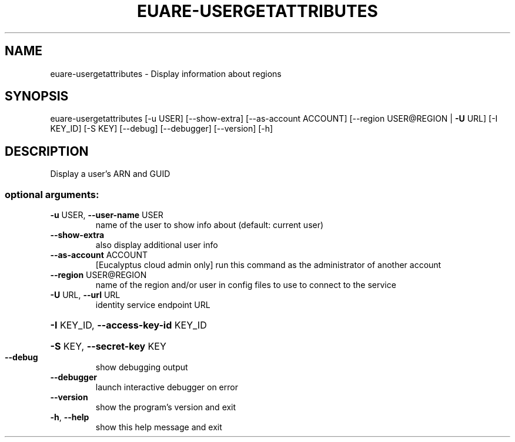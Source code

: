 .\" DO NOT MODIFY THIS FILE!  It was generated by help2man 1.40.12.
.TH EUARE-USERGETATTRIBUTES "1" "May 2013" "euca2ools 3.0.0" "User Commands"
.SH NAME
euare-usergetattributes \- Display information about regions
.SH SYNOPSIS
euare\-usergetattributes [\-u USER] [\-\-show\-extra] [\-\-as\-account ACCOUNT]
[\-\-region USER@REGION | \fB\-U\fR URL] [\-I KEY_ID]
[\-S KEY] [\-\-debug] [\-\-debugger] [\-\-version]
[\-h]
.SH DESCRIPTION
Display a user's ARN and GUID
.SS "optional arguments:"
.TP
\fB\-u\fR USER, \fB\-\-user\-name\fR USER
name of the user to show info about (default: current
user)
.TP
\fB\-\-show\-extra\fR
also display additional user info
.TP
\fB\-\-as\-account\fR ACCOUNT
[Eucalyptus cloud admin only] run this command as the
administrator of another account
.TP
\fB\-\-region\fR USER@REGION
name of the region and/or user in config files to use
to connect to the service
.TP
\fB\-U\fR URL, \fB\-\-url\fR URL
identity service endpoint URL
.HP
\fB\-I\fR KEY_ID, \fB\-\-access\-key\-id\fR KEY_ID
.HP
\fB\-S\fR KEY, \fB\-\-secret\-key\fR KEY
.TP
\fB\-\-debug\fR
show debugging output
.TP
\fB\-\-debugger\fR
launch interactive debugger on error
.TP
\fB\-\-version\fR
show the program's version and exit
.TP
\fB\-h\fR, \fB\-\-help\fR
show this help message and exit
